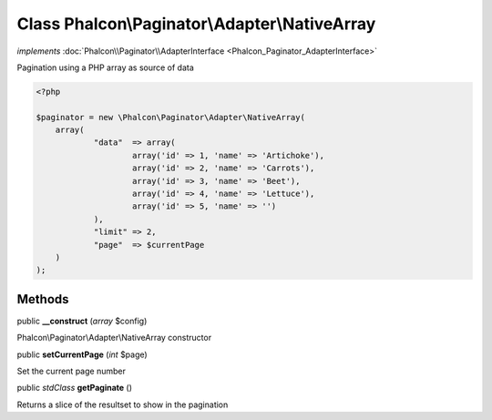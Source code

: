 Class **Phalcon\\Paginator\\Adapter\\NativeArray**
==================================================

*implements* :doc:`Phalcon\\Paginator\\AdapterInterface <Phalcon_Paginator_AdapterInterface>`

Pagination using a PHP array as source of data  

.. code-block:: php

    <?php

    $paginator = new \Phalcon\Paginator\Adapter\NativeArray(
    	array(
    		"data"  => array(
    			array('id' => 1, 'name' => 'Artichoke'),
    			array('id' => 2, 'name' => 'Carrots'),
    			array('id' => 3, 'name' => 'Beet'),
    			array('id' => 4, 'name' => 'Lettuce'),
    			array('id' => 5, 'name' => '')
    		),
    		"limit" => 2,
    		"page"  => $currentPage
    	)
    );



Methods
---------

public  **__construct** (*array* $config)

Phalcon\\Paginator\\Adapter\\NativeArray constructor



public  **setCurrentPage** (*int* $page)

Set the current page number



public *stdClass*  **getPaginate** ()

Returns a slice of the resultset to show in the pagination



